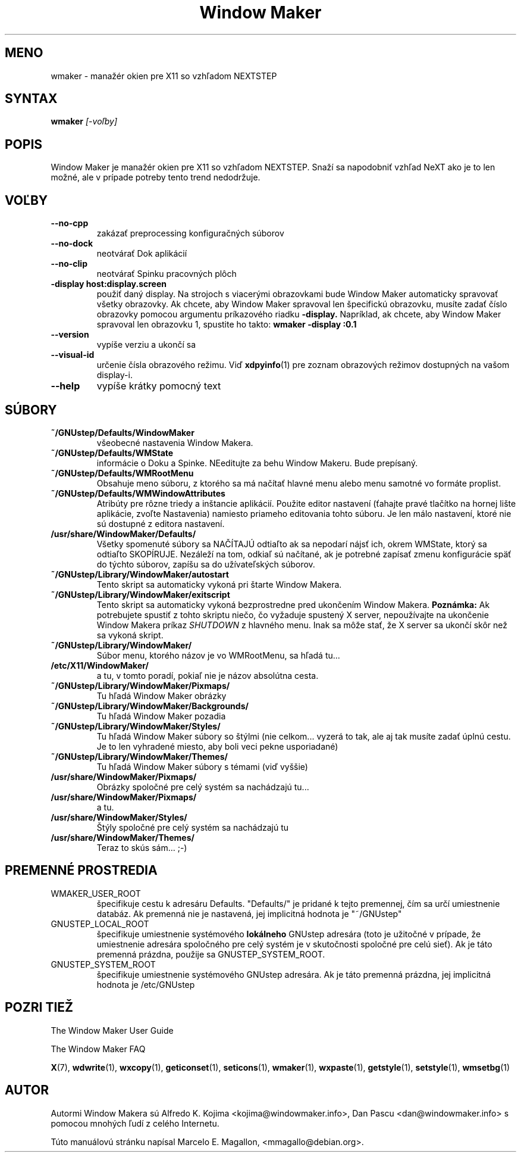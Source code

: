 .\" Hey, Emacs!  This is an -*- nroff -*- source file.
.TH "Window Maker" 1 "August 1998"
.SH MENO
wmaker \- manažér okien pre X11 so vzhľadom NEXTSTEP
.SH SYNTAX
.B wmaker
.I "[-voľby]"
.SH "POPIS"
Window Maker je manažér okien pre X11 so vzhľadom NEXTSTEP. Snaží sa
napodobniť vzhľad NeXT ako je to len možné, ale v prípade potreby tento
trend nedodržuje.
.SH "VOĽBY"
.TP
.B \-\-no\-cpp
zakázať preprocessing konfiguračných súborov
.TP
.B \-\-no\-dock
neotvárať Dok aplikácií
.TP
.B \-\-no\-clip
neotvárať Spinku pracovných plôch
.TP
.B \-display host:display.screen
použiť daný display.
Na strojoch s viacerými obrazovkami bude Window Maker automaticky spravovať
všetky obrazovky. Ak chcete, aby Window Maker spravoval len špecifickú
obrazovku, musíte zadať číslo obrazovky pomocou argumentu príkazového riadku
.B \-display.
Napríklad, ak chcete, aby Window Maker spravoval len obrazovku 1, spustite ho
takto:
.B wmaker -display :0.1
.TP
.B \-\-version
vypíše verziu a ukončí sa
.TP
.B \-\-visual\-id
určenie čísla obrazového režimu. Viď
.BR xdpyinfo (1)
pre zoznam obrazových režimov dostupných na vašom display-i.
.TP
.B \-\-help
vypíše krátky pomocný text
.PP
.SH SÚBORY
.TP
.B ~/GNUstep/Defaults/WindowMaker
všeobecné nastavenia Window Makera.
.TP
.B ~/GNUstep/Defaults/WMState
informácie o Doku a Spinke. NEeditujte za behu Window Makeru. Bude
prepísaný.
.TP
.B ~/GNUstep/Defaults/WMRootMenu
Obsahuje meno súboru, z ktorého sa má načítať hlavné menu alebo
menu samotné vo formáte proplist.
.TP
.B ~/GNUstep/Defaults/WMWindowAttributes
Atribúty pre rôzne triedy a inštancie aplikácií. Použite editor nastavení
(ťahajte pravé tlačítko na hornej lište aplikácie, zvoľte Nastavenia)
namiesto priameho editovania tohto súboru. Je len málo nastavení, ktoré
nie sú dostupné z editora nastavení.
.TP
.B /usr/share/WindowMaker/Defaults/
Všetky spomenuté súbory sa NAČÍTAJÚ odtiaľto ak sa nepodarí nájsť ich,
okrem WMState, ktorý sa odtiaľto SKOPÍRUJE. Nezáleží na tom, odkiaľ
sú načítané, ak je potrebné zapísať zmenu konfigurácie späť do týchto
súborov, zapíšu sa do užívateľských súborov.
.TP
.B ~/GNUstep/Library/WindowMaker/autostart
Tento skript sa automaticky vykoná pri štarte Window Makera.
.TP
.B ~/GNUstep/Library/WindowMaker/exitscript
Tento skript sa automaticky vykoná bezprostredne pred ukončením Window Makera.
.B Poznámka:
Ak potrebujete spustiť z tohto skriptu niečo, čo vyžaduje spustený X server,
nepoužívajte na ukončenie Window Makera príkaz
.I SHUTDOWN
z hlavného menu. Inak sa môže stať, že X server sa ukončí skôr než sa vykoná
skript.
.TP
.B ~/GNUstep/Library/WindowMaker/
Súbor menu, ktorého názov je vo WMRootMenu, sa hľadá tu...
.TP
.B /etc/X11/WindowMaker/
a tu, v tomto poradí, pokiaľ nie je názov absolútna cesta.
.TP
.B ~/GNUstep/Library/WindowMaker/Pixmaps/
Tu hľadá Window Maker obrázky
.TP
.B ~/GNUstep/Library/WindowMaker/Backgrounds/
Tu hľadá Window Maker pozadia
.TP
.B ~/GNUstep/Library/WindowMaker/Styles/
Tu hľadá Window Maker súbory so štýlmi (nie celkom... vyzerá to tak, ale
aj tak musíte zadať úplnú cestu. Je to len vyhradené miesto, aby boli
veci pekne usporiadané)
.TP
.B ~/GNUstep/Library/WindowMaker/Themes/
Tu hľadá Window Maker súbory s témami (viď vyššie)
.TP
.B /usr/share/WindowMaker/Pixmaps/
Obrázky spoločné pre celý systém sa nachádzajú tu...
.TP
.B /usr/share/WindowMaker/Pixmaps/
a tu.
.TP
.B /usr/share/WindowMaker/Styles/
Štýly spoločné pre celý systém sa nachádzajú tu
.TP
.B /usr/share/WindowMaker/Themes/
Teraz to skús sám... ;-)
.SH PREMENNÉ PROSTREDIA
.IP WMAKER_USER_ROOT
špecifikuje cestu k adresáru Defaults. "Defaults/" je pridané k tejto
premennej, čím sa určí umiestnenie databáz. Ak premenná nie je nastavená,
jej implicitná hodnota je "~/GNUstep"
.IP GNUSTEP_LOCAL_ROOT
špecifikuje umiestnenie systémového \fBlokálneho\fP GNUstep adresára (toto
je užitočné v prípade, že umiestnenie adresára spoločného pre celý systém je
v skutočnosti spoločné pre celú sieť). Ak je táto premenná prázdna, použije
sa GNUSTEP_SYSTEM_ROOT.
.IP GNUSTEP_SYSTEM_ROOT
špecifikuje umiestnenie systémového GNUstep adresára. Ak je táto premenná
prázdna, jej implicitná hodnota je /etc/GNUstep
.SH POZRI TIEŽ
The Window Maker User Guide
.PP
The Window Maker FAQ
.PP
.BR X (7),
.BR wdwrite (1),
.BR wxcopy (1),
.BR geticonset (1),
.BR seticons (1),
.BR wmaker (1),
.BR wxpaste (1),
.BR getstyle (1),
.BR setstyle (1),
.BR wmsetbg (1)
.SH AUTOR
Autormi Window Makera sú Alfredo K. Kojima <kojima@windowmaker.info>,
Dan Pascu <dan@windowmaker.info> s pomocou mnohých ľudí z celého Internetu.
.PP
Túto manuálovú stránku napísal Marcelo E. Magallon, <mmagallo@debian.org>.


